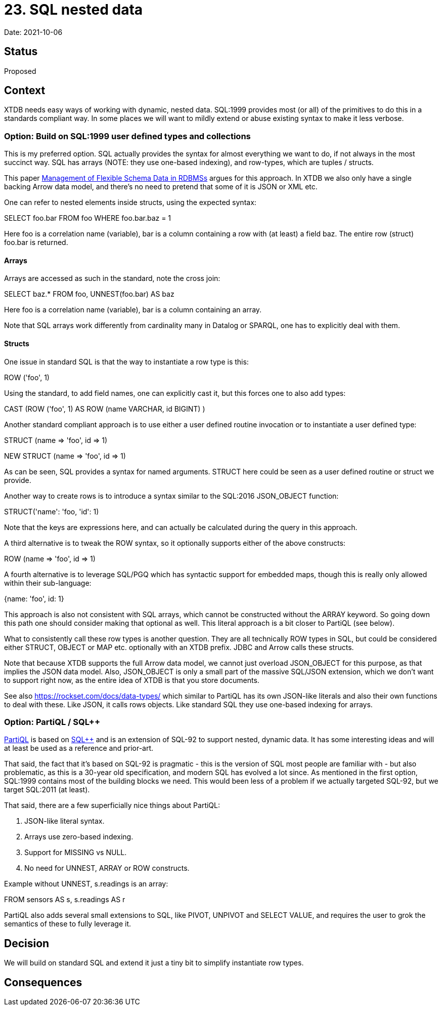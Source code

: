 # 23. SQL nested data

Date: 2021-10-06

## Status

Proposed

## Context

XTDB needs easy ways of working with dynamic, nested data. SQL:1999
provides most (or all) of the primitives to do this in a standards
compliant way. In some places we will want to mildly extend or abuse
existing syntax to make it less verbose.


### Option: Build on SQL:1999 user defined types and collections

This is my preferred option. SQL actually provides the syntax for
almost everything we want to do, if not always in the most succinct
way. SQL has arrays (NOTE: they use one-based indexing), and
row-types, which are tuples / structs.

This paper
http://cidrdb.org/cidr2015/Papers/CIDR15_Paper5.pdf[Management of
Flexible Schema Data in RDBMSs] argues for this approach. In XTDB we
also only have a single backing Arrow data model, and there's no need
to pretend that some of it is JSON or XML etc.

One can refer to nested elements inside structs, using the expected
syntax:

SELECT foo.bar
FROM foo
WHERE foo.bar.baz = 1

Here foo is a correlation name (variable), bar is a column containing
a row with (at least) a field baz. The entire row (struct) foo.bar is
returned.

#### Arrays

Arrays are accessed as such in the standard, note the cross join:

SELECT baz.*
FROM foo, UNNEST(foo.bar) AS baz

Here foo is a correlation name (variable), bar is a column containing
an array.

Note that SQL arrays work differently from cardinality many in Datalog
or SPARQL, one has to explicitly deal with them.

#### Structs

One issue in standard SQL is that the way to instantiate a row type is
this:

ROW ('foo', 1)

Using the standard, to add field names, one can explicitly cast it,
but this forces one to also add types:

CAST (ROW ('foo', 1) AS ROW (name VARCHAR, id BIGINT) )

Another standard compliant approach is to use either a user defined
routine invocation or to instantiate a user defined type:

STRUCT (name => 'foo', id => 1)

NEW STRUCT (name => 'foo', id => 1)

As can be seen, SQL provides a syntax for named arguments. STRUCT here
could be seen as a user defined routine or struct we provide.

Another way to create rows is to introduce a syntax similar to the
SQL:2016 JSON_OBJECT function:

STRUCT('name': 'foo, 'id': 1)

Note that the keys are expressions here, and can actually be
calculated during the query in this approach.

A third alternative is to tweak the ROW syntax, so it optionally
supports either of the above constructs:

ROW (name => 'foo', id => 1)

A fourth alternative is to leverage SQL/PGQ which has syntactic
support for embedded maps, though this is really only allowed within
their sub-language:

{name: 'foo', id: 1}

This approach is also not consistent with SQL arrays, which cannot be
constructed without the ARRAY keyword. So going down this path one
should consider making that optional as well. This literal approach is
a bit closer to PartiQL (see below).

What to consistently call these row types is another question. They
are all technically ROW types in SQL, but could be considered either
STRUCT, OBJECT or MAP etc. optionally with an XTDB prefix. JDBC and
Arrow calls these structs.

Note that because XTDB supports the full Arrow data model, we cannot
just overload JSON_OBJECT for this purpose, as that implies the JSON
data model. Also, JSON_OBJECT is only a small part of the massive
SQL/JSON extension, which we don't want to support right now, as the
entire idea of XTDB is that you store documents.

See also https://rockset.com/docs/data-types/ which similar to PartiQL
has its own JSON-like literals and also their own functions to deal
with these. Like JSON, it calls rows objects. Like standard SQL they
use one-based indexing for arrays.

### Option: PartiQL / SQL++

https://partiql.org/assets/PartiQL-Specification.pdf[PartiQL] is based
on https://arxiv.org/pdf/1405.3631.pdf[SQL++] and is an extension of
SQL-92 to support nested, dynamic data. It has some interesting ideas
and will at least be used as a reference and prior-art.

That said, the fact that it's based on SQL-92 is pragmatic - this is
the version of SQL most people are familiar with - but also
problematic, as this is a 30-year old specification, and modern SQL
has evolved a lot since. As mentioned in the first option, SQL:1999
contains most of the building blocks we need. This would been less of
a problem if we actually targeted SQL-92, but we target SQL:2011 (at
least).

That said, there are a few superficially nice things about PartiQL:

1. JSON-like literal syntax.
2. Arrays use zero-based indexing.
3. Support for MISSING vs NULL.
4. No need for UNNEST, ARRAY or ROW constructs.

Example without UNNEST, s.readings is an array:

FROM sensors AS s, s.readings AS r

PartiQL also adds several small extensions to SQL, like PIVOT, UNPIVOT
and SELECT VALUE, and requires the user to grok the semantics of these
to fully leverage it.

## Decision

We will build on standard SQL and extend it just a tiny bit to
simplify instantiate row types.

## Consequences
